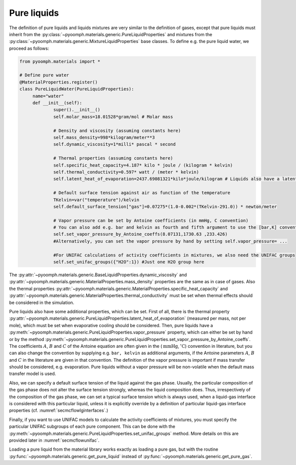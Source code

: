 .. _secmcflowpureliquids:

Pure liquids
~~~~~~~~~~~~

The definition of pure liquids and liquids mixtures are very similar to the definition of gases, except that pure liquids must inherit from the :py:class:`~pyoomph.materials.generic.PureLiquidProperties` and mixtures from the :py:class:`~pyoomph.materials.generic.MixtureLiquidProperties` base classes. To define e.g. the pure liquid water, we proceed as follows:

.. code:: python

   from pyoomph.materials import *

   # Define pure water
   @MaterialProperties.register()
   class PureLiquidWater(PureLiquidProperties):
   	name="water"
   	def __init__(self):
   		super().__init__()
   		self.molar_mass=18.01528*gram/mol # Molar mass 

   		# Density and viscosity (assuming constants here)
   		self.mass_density=998*kilogram/meter**3
   		self.dynamic_viscosity=1*milli* pascal * second

   		# Thermal properties (assuming constants here)
   		self.specific_heat_capacity=4.187* kilo * joule / (kilogram * kelvin)
   		self.thermal_conductivity=0.597* watt / (meter * kelvin)
   		self.latent_heat_of_evaporation=2437.69081321*kilo*joule/kilogram # Liquids also have a latent heat of evaporation
   		
   		# Default surface tension against air as function of the temperature
   		TKelvin=var("temperature")/kelvin
   		self.default_surface_tension["gas"]=0.07275*(1.0-0.002*(TKelvin-291.0)) * newton/meter

   		# Vapor pressure can be set by Antoine coefficients (in mmHg, C convention)
   		# You can also add e.g. bar and kelvin as fourth and fifth argument to use the [bar,K] convention
   		self.set_vapor_pressure_by_Antoine_coeffs(8.07131,1730.63 ,233.426)
   		#Alternatively, you can set the vapor pressure by hand by setting self.vapor_pressure= ...

   		#For UNIFAC calculations of activity coefficients in mixtures, we also need the UNIFAC groups
   		self.set_unifac_groups({"H2O":1}) #Just one H2O group here

The :py:attr:`~pyoomph.materials.generic.BaseLiquidProperties.dynamic_viscosity` and :py:attr:`~pyoomph.materials.generic.MaterialProperties.mass_density` properties are the same as in case of gases. Also the thermal properties :py:attr:`~pyoomph.materials.generic.MaterialProperties.specific_heat_capacity` and :py:attr:`~pyoomph.materials.generic.MaterialProperties.thermal_conductivity` must be set when thermal effects should be considered in the simulation.

Pure liquids also have some additional properties, which can be set. First of all, there is the thermal property :py:attr:`~pyoomph.materials.generic.PureLiquidProperties.latent_heat_of_evaporation` (measured per mass, not per mole), which must be set when evaporative cooling should be considered. Then, pure liquids have a :py:meth:`~pyoomph.materials.generic.PureLiquidProperties.vapor_pressure` property, which can either be set by hand or by the method :py:meth:`~pyoomph.materials.generic.PureLiquidProperties.set_vapor_pressure_by_Antoine_coeffs`. The coefficients :math:`A`, :math:`B` and :math:`C` of the Antoine equation are often given in the (:math:`\:\mathrm{mmHg}`,\ :math:`\:\mathrm{^\circ C}`) convention in literature, but you can also change the convention by supplying e.g. ``bar, kelvin`` as additional arguments, if the Antoine parameters :math:`A`, :math:`B` and :math:`C` in the literature are given in that convention. The definition of the vapor pressure is important if mass transfer should be considered, e.g. evaporation. Pure liquids without a vapor pressure will be non-volatile when the default mass transfer model is used.

Also, we can specify a default surface tension of the liquid against the gas phase. Usually, the particular composition of the gas phase does not alter the surface tension strongly, whereas the liquid composition does. Thus, irrespectively of the composition of the gas phase, we can set a typical surface tension which is always used, when a liquid-gas interface is considered with this particular liquid, unless it is explicitly override by a definition of particular liquid-gas interface properties (cf. :numref:`secmcflowlginterfaces`.)

Finally, if you want to use UNIFAC models to calculate the activity coefficients of mixtures, you must specify the particular UNIFAC subgroups of each pure component. This can be done with the :py:meth:`~pyoomph.materials.generic.PureLiquidProperties.set_unifac_groups` method. More details on this are provided later in :numref:`secmcflowunifac`.

Loading a pure liquid from the material library works exactly as loading a pure gas, but with the routine :py:func:`~pyoomph.materials.generic.get_pure_liquid` instead of :py:func:`~pyoomph.materials.generic.get_pure_gas`.

.. only:: html

	.. container:: downloadbutton

		:download:`Download this example <materials_liquids.py>`
		
		:download:`Download all examples <../../tutorial_example_scripts.zip>`   	
		   